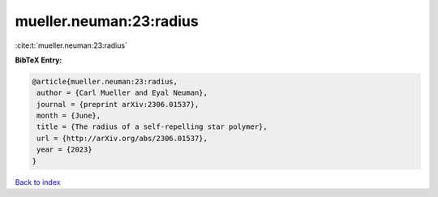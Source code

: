 mueller.neuman:23:radius
========================

:cite:t:`mueller.neuman:23:radius`

**BibTeX Entry:**

.. code-block:: bibtex

   @article{mueller.neuman:23:radius,
    author = {Carl Mueller and Eyal Neuman},
    journal = {preprint arXiv:2306.01537},
    month = {June},
    title = {The radius of a self-repelling star polymer},
    url = {http://arXiv.org/abs/2306.01537},
    year = {2023}
   }

`Back to index <../By-Cite-Keys.rst>`_
